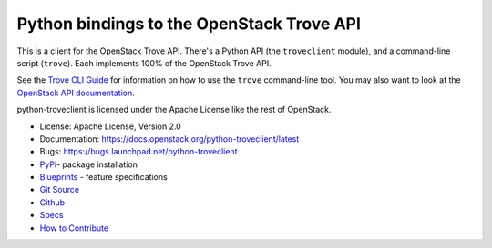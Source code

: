 Python bindings to the OpenStack Trove API
==========================================

.. image:: https://governance.openstack.org/tc/badges/python-troveclient.svg
    :target: https://governance.openstack.org/tc/reference/tags/index.html

.. image:: https://img.shields.io/pypi/v/python-troveclient.svg
    :target: https://pypi.python.org/pypi/python-troveclient/
    :alt: Latest Version

.. image:: https://img.shields.io/pypi/dm/python-troveclient.svg
    :target: https://pypi.python.org/pypi/python-troveclient/
    :alt: Downloads

This is a client for the OpenStack Trove API. There's a Python API (the
``troveclient`` module), and a command-line script (``trove``). Each
implements 100% of the OpenStack Trove API.

See the `Trove CLI Guide`_ for information on how to use the ``trove``
command-line tool. You may also want to look at the
`OpenStack API documentation`_.

.. _Trove CLI Guide: http://docs.openstack.org/trove/latest/cli
.. _OpenStack API documentation: https://developer.openstack.org/api-guide/quick-start/

python-troveclient is licensed under the Apache License like the rest of OpenStack.

* License: Apache License, Version 2.0
* Documentation: https://docs.openstack.org/python-troveclient/latest
* Bugs: https://bugs.launchpad.net/python-troveclient
* `PyPi`_- package installation
* `Blueprints`_ - feature specifications
* `Git Source`_
* `Github`_
* `Specs`_
* `How to Contribute`_

.. _PyPi: https://pypi.python.org/pypi/python-troveclient
.. _Blueprints: https://blueprints.launchpad.net/python-troveclient
.. _Git Source: https://git.openstack.org/cgit/openstack/python-troveclient
.. _Github: https://github.com/openstack/python-troveclient
.. _How to Contribute: http://docs.openstack.org/infra/manual/developers.html
.. _Specs: http://specs.openstack.org/openstack/trove-specs/



